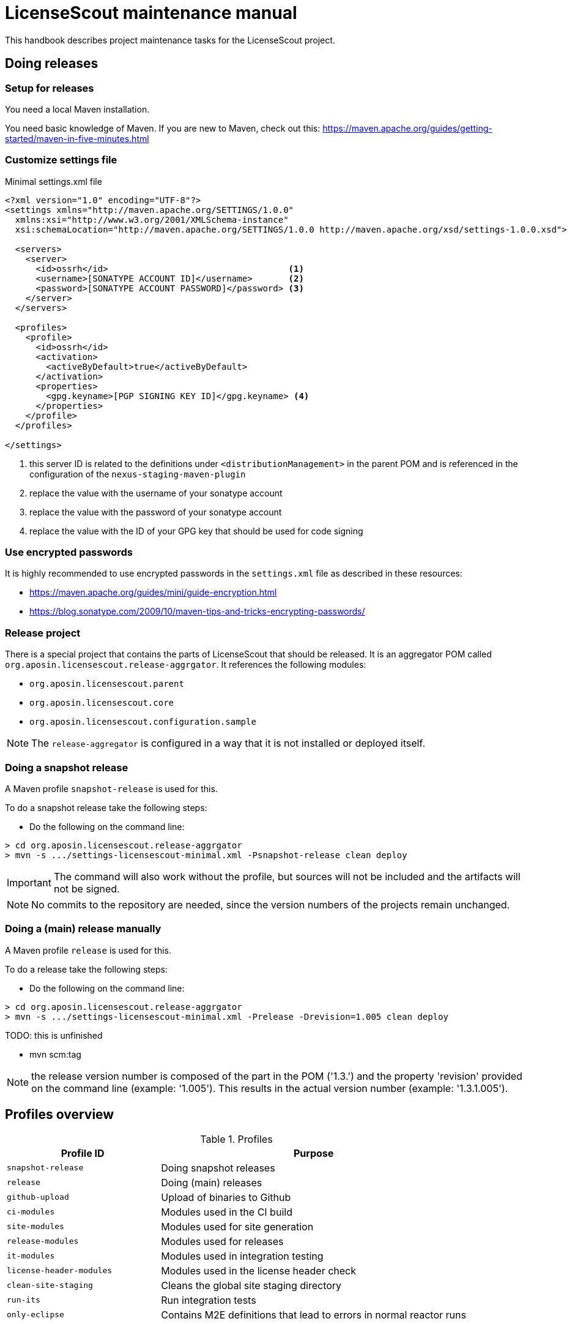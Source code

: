 //
// Copyright 2019 Association for the promotion of open-source insurance software and for the establishment of open interface standards in the insurance industry (Verein zur Förderung quelloffener Versicherungssoftware und Etablierung offener Schnittstellenstandards in der Versicherungsbranche)
//
// Licensed under the Apache License, Version 2.0 (the "License");
// you may not use this file except in compliance with the License.
// You may obtain a copy of the License at
//
//     http://www.apache.org/licenses/LICENSE-2.0
//
// Unless required by applicable law or agreed to in writing, software
// distributed under the License is distributed on an "AS IS" BASIS,
// WITHOUT WARRANTIES OR CONDITIONS OF ANY KIND, either express or implied.
// See the License for the specific language governing permissions and
// limitations under the License.
//

= LicenseScout maintenance manual

:encoding: utf-8
:lang: en
:doctype: book
:toc:
:toclevels: 4


This handbook describes project maintenance tasks for the LicenseScout project.


== Doing releases

=== Setup for releases

You need a local Maven installation.

You need basic knowledge of Maven. If you are new to Maven, check out this:
https://maven.apache.org/guides/getting-started/maven-in-five-minutes.html


=== Customize settings file

[source,xml]
.Minimal settings.xml file
----
<?xml version="1.0" encoding="UTF-8"?>
<settings xmlns="http://maven.apache.org/SETTINGS/1.0.0"
  xmlns:xsi="http://www.w3.org/2001/XMLSchema-instance"
  xsi:schemaLocation="http://maven.apache.org/SETTINGS/1.0.0 http://maven.apache.org/xsd/settings-1.0.0.xsd">

  <servers>
    <server>
      <id>ossrh</id>                                   <1>
      <username>[SONATYPE ACCOUNT ID]</username>       <2>
      <password>[SONATYPE ACCOUNT PASSWORD]</password> <3>
    </server>
  </servers>

  <profiles>
    <profile>
      <id>ossrh</id>
      <activation>
        <activeByDefault>true</activeByDefault>
      </activation>
      <properties>
        <gpg.keyname>[PGP SIGNING KEY ID]</gpg.keyname> <4>
      </properties>
    </profile>
  </profiles>

</settings>
----
<1> this server ID is related to the definitions under `<distributionManagement>` in the parent POM
and is referenced in the configuration of the `nexus-staging-maven-plugin`
<2> replace the value with the username of your sonatype account
<3> replace the value with the password of your sonatype account
<4> replace the value with the ID of your GPG key that should be used for code signing

=== Use encrypted passwords
It is highly recommended to use encrypted passwords in the `settings.xml` file as described in these resources:

* https://maven.apache.org/guides/mini/guide-encryption.html
* https://blog.sonatype.com/2009/10/maven-tips-and-tricks-encrypting-passwords/

=== Release project

//TODO: replaced by profile in parent

There is a special project that contains the parts of LicenseScout that should be released.
It is an aggregator POM called `org.aposin.licensescout.release-aggrgator`.
It references the following modules:

* `org.aposin.licensescout.parent`
* `org.aposin.licensescout.core`
* `org.aposin.licensescout.configuration.sample`

NOTE: The `release-aggregator` is configured in a way that it is not installed or deployed itself.

=== Doing a snapshot release

A Maven profile `snapshot-release` is used for this.

To do a snapshot release take the following steps:

* Do the following on the command line:

[source, bash]
----
> cd org.aposin.licensescout.release-aggrgator
> mvn -s .../settings-licensescout-minimal.xml -Psnapshot-release clean deploy
----

IMPORTANT: The command will also work without the profile, but sources will not be included and the artifacts will not be signed.

NOTE: No commits to the repository are needed, since the version numbers of the projects remain unchanged.


=== Doing a (main) release manually

A Maven profile `release` is used for this.

To do a release take the following steps:

* Do the following on the command line:

[source, bash]
----
> cd org.aposin.licensescout.release-aggrgator
> mvn -s .../settings-licensescout-minimal.xml -Prelease -Drevision=1.005 clean deploy
----

TODO: this is unfinished

* mvn scm:tag

NOTE: the release version number is composed of the part in the POM ('1.3.') and the property 'revision' provided on the command line (example: '1.005').
This results in the actual version number (example: '1.3.1.005').

== Profiles overview

.Profiles
[cols="1m,2", options="header"]
|===
|Profile ID|Purpose
|snapshot-release|Doing snapshot releases
|release|Doing (main) releases
|github-upload|Upload of binaries to Github
|ci-modules|Modules used in the CI build
|site-modules|Modules used for site generation
|release-modules|Modules used for releases
|it-modules|Modules used in integration testing
|license-header-modules|Modules used in the license header check
|clean-site-staging|Cleans the global site staging directory
|run-its|Run integration tests
|only-eclipse|Contains M2E definitions that lead to errors in normal reactor runs
|===


== Site generation

Site generation is done in two steps:

. Generating content and staging to a local irectory using the run configuration `org.aposin.licensescout.parent_multimodule_site_stage`.
This does a `package site site:stage` with the profiles `site-modules,clean-site-staging`. Note `package` is necessary due to a Maven bug (https://jira.apache.org/jira/browse/MDEP-98)

. Checkin from the staging directory to the `gh-pages` branch using he run configuration
`org.aposin.licensescout.parent_site_publish` which does `scm-publish:publish-scm`.

Note the definitions:
[source, xml]
----
</properties>
  ...
  <github.owner>aposin</github.owner>
  <siteStagingDirectory>C:\dev\tmp\licensescout-stage</siteStagingDirectory>
  <siteBranch>gh-pages</siteBranch>
</properties>
----

The generation uses site descriptor inheritance. To make this work, the parent POM does an `attachDescriptor`.

== Maintaining Eclipse run configurations

All run configurations should:

* Use "Execution environment: JavaSE-11" as runtime JDK
* Be stored in a folder "launch" in the related project
* Use a Maven runtime named `apache-maven-current`.
Eclipse has to be configured that an external Maven installation with this name exists.
(See Window / Preferences / Maven / Installations)

=== Naming conventions


== Repository structure

The maven projects should be stored in a folder with the name being the `artifactId` of the maven project.
Note that there are several tools, from reporting plugins to deploy plugins that assume this nming convention. If the naming convention is not followed, the tools won't ork as expected or require additional configuration per project.

== Editing XML files

For `pom.xml` and `site.xml` the following applies:

* indentation should be done with one tab
* Depending on your preferences, you may or may not want to use formatting in the Eclipse XML editor, make sure that formatting of comments is turned off (Window / Preferences / XML / XML Files / Editor / Format comments).
